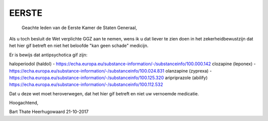 .. eerste:

EERSTE
######

    Geachte leden van de Eerste Kamer de Staten Generaal,

Als u toch besluit de Wet verplichte GGZ aan te nemen, wens ik u dat liever te zien doen in het zekerheidbewustzijn dat het hier gif betreft en niet het beloofde "kan geen schade" medicijn.

Er is bewijs dat antipsychotica gif zijn:

haloperiodol (haldol) - https://echa.europa.eu/substance-information/-/substanceinfo/100.000.142
clozapine (leponex) - https://echa.europa.eu/substance-information/-/substanceinfo/100.024.831
olanzapine (zyprexa) - https://echa.europa.eu/substance-information/-/substanceinfo/100.125.320
aripriprazole (abilify) https://echa.europa.eu/substance-information/-/substanceinfo/100.112.532

Dat u deze wet moet heroverwegen, dat het hier gif betreft en niet uw vernoemde medicatie.

Hoogachtend,



Bart Thate
Heerhugowaard
21-10-2017

